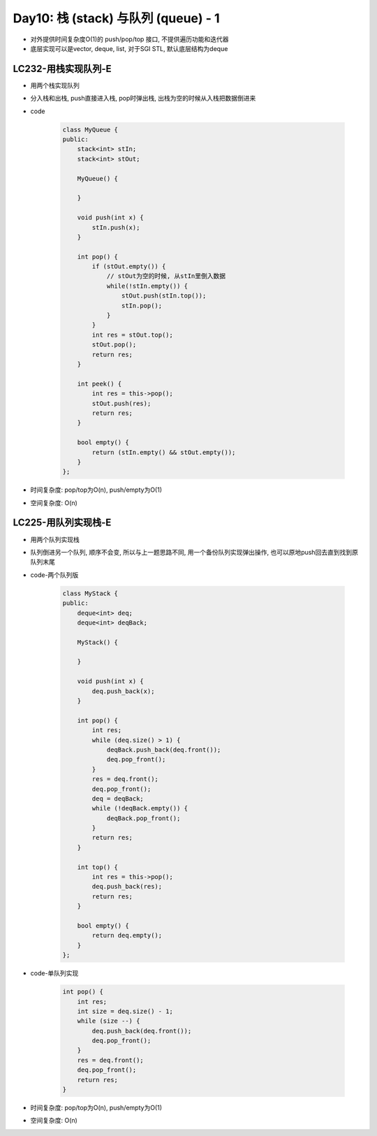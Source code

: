 .. _day10

Day10: 栈 (stack) 与队列 (queue) - 1
=====================================

- 对外提供时间复杂度O(1)的 push/pop/top 接口, 不提供遍历功能和迭代器

- 底层实现可以是vector, deque, list, 对于SGI STL, 默认底层结构为deque


LC232-用栈实现队列-E
--------------------

- 用两个栈实现队列

- 分入栈和出栈, push直接进入栈, pop时弹出栈, 出栈为空的时候从入栈把数据倒进来

- code

    .. code:: C++

        class MyQueue {
        public:
            stack<int> stIn;
            stack<int> stOut;

            MyQueue() {
                
            }
            
            void push(int x) {
                stIn.push(x);
            }
            
            int pop() {
                if (stOut.empty()) {
                    // stOut为空的时候, 从stIn里倒入数据
                    while(!stIn.empty()) {
                        stOut.push(stIn.top());
                        stIn.pop();
                    }
                }
                int res = stOut.top();
                stOut.pop();
                return res;
            }
            
            int peek() {
                int res = this->pop();
                stOut.push(res);
                return res;
            }
            
            bool empty() {
                return (stIn.empty() && stOut.empty());
            }
        };

- 时间复杂度: pop/top为O(n), push/empty为O(1)

- 空间复杂度: O(n)


LC225-用队列实现栈-E
--------------------

- 用两个队列实现栈

- 队列倒进另一个队列, 顺序不会变, 所以与上一题思路不同, 用一个备份队列实现弹出操作, 也可以原地push回去直到找到原队列末尾

- code-两个队列版

    .. code:: C++

        class MyStack {
        public:
            deque<int> deq;
            deque<int> deqBack;

            MyStack() {

            }
            
            void push(int x) {
                deq.push_back(x);
            }
            
            int pop() {
                int res;
                while (deq.size() > 1) {
                    deqBack.push_back(deq.front());
                    deq.pop_front();
                }
                res = deq.front();
                deq.pop_front();
                deq = deqBack;
                while (!deqBack.empty()) {
                    deqBack.pop_front();
                }
                return res;
            }
            
            int top() {
                int res = this->pop();
                deq.push_back(res);
                return res;
            }
            
            bool empty() {
                return deq.empty();
            }
        };        

- code-单队列实现

    .. code:: C++

        int pop() {
            int res;
            int size = deq.size() - 1;
            while (size --) {
                deq.push_back(deq.front());
                deq.pop_front();
            }
            res = deq.front();
            deq.pop_front();
            return res;
        }

- 时间复杂度: pop/top为O(n), push/empty为O(1)

- 空间复杂度: O(n)